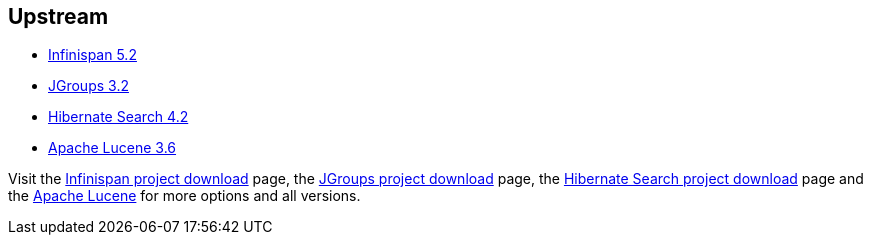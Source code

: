 :awestruct-layout: product-download

== Upstream

- http://infinispan.org/[Infinispan 5.2]
- http://www.jgroups.org/[JGroups 3.2]
- http://www.hibernate.org/subprojects/search.html[Hibernate Search 4.2]
- http://lucene.apache.org/[Apache Lucene 3.6]

Visit the http://infinispan.org/download/[Infinispan project download] page, the http://sourceforge.net/projects/javagroups/files/[JGroups project download] page, the http://www.hibernate.org/subprojects/search/download[Hibernate Search project download] page and the http://lucene.apache.org/[Apache Lucene] for more options and all versions.

